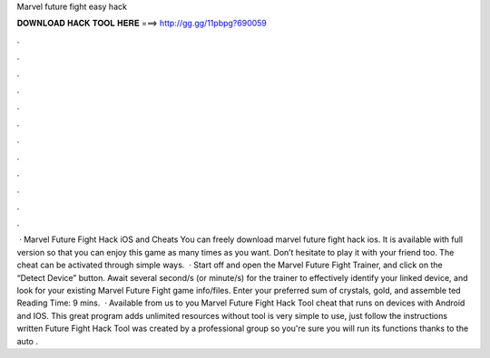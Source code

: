 Marvel future fight easy hack

𝐃𝐎𝐖𝐍𝐋𝐎𝐀𝐃 𝐇𝐀𝐂𝐊 𝐓𝐎𝐎𝐋 𝐇𝐄𝐑𝐄 ===> http://gg.gg/11pbpg?690059

.

.

.

.

.

.

.

.

.

.

.

.

 · Marvel Future Fight Hack iOS and Cheats You can freely download marvel future fight hack ios. It is available with full version so that you can enjoy this game as many times as you want. Don’t hesitate to play it with your friend too. The cheat can be activated through simple ways.  · Start off and open the Marvel Future Fight Trainer, and click on the “Detect Device” button. Await several second/s (or minute/s) for the trainer to effectively identify your linked device, and look for your existing Marvel Future Fight game info/files. Enter your preferred sum of crystals, gold, and assemble ted Reading Time: 9 mins.  · Available from us to you Marvel Future Fight Hack Tool cheat that runs on devices with Android and IOS. This great program adds unlimited resources without  tool is very simple to use, just follow the instructions written  Future Fight Hack Tool was created by a professional group so you're sure you will run its functions thanks to the auto .